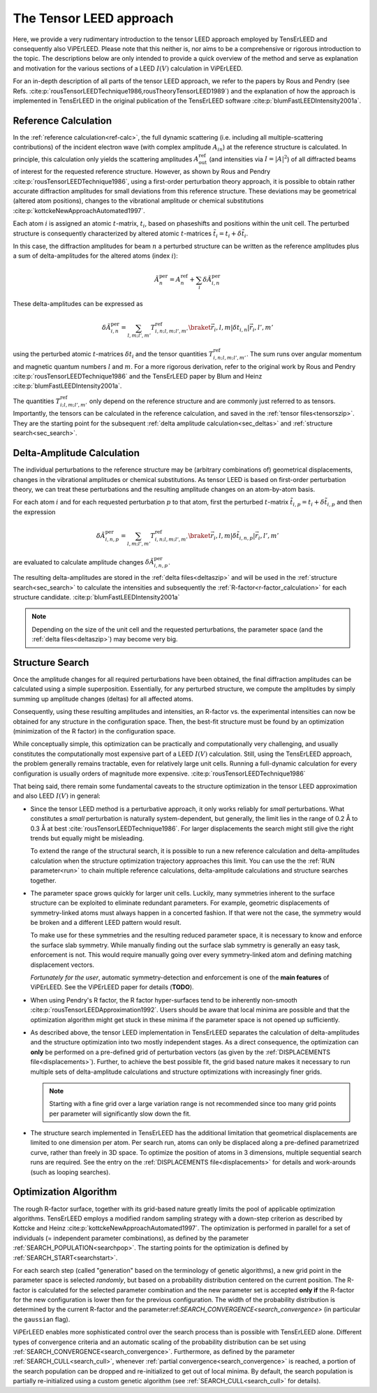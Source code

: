 .. _tensor_leed:

========================
The Tensor LEED approach
========================

Here, we provide a very rudimentary introduction to the tensor LEED
approach employed by TensErLEED and consequently also ViPErLEED.
Please note that this neither is, nor aims to be a comprehensive or rigorous introduction to the topic.
The descriptions below are only intended to provide a quick overview of 
the method and serve as explanation and motivation for the various sections of 
a LEED :math:`I(V)` calculation in ViPErLEED.

For an in-depth description of all parts of the tensor LEED approach, we refer to the papers by Rous and Pendry (see Refs. :cite:p:`rousTensorLEEDTechnique1986,rousTheoryTensorLEED1989`) and the explanation of how the approach is implemented in TensErLEED in 
the original publication of the TensErLEED software :cite:p:`blumFastLEEDIntensity2001a`.

Reference Calculation
=====================

In the :ref:`reference calculation<ref-calc>`, the full dynamic scattering (i.e. including all multiple-scattering contributions) of the incident electron wave (with complex amplitude :math:`A_{in}`) at the reference structure is calculated.
In principle, this calculation only yields the scattering amplitudes
:math:`A_{\mathrm{out}}^{\mathrm{ref}}` (and intensities via :math:`I = |A|^2`) of all diffracted beams of interest for the requested reference structure.
However, as shown by Rous and Pendry :cite:p:`rousTensorLEEDTechnique1986`, 
using a first-order perturbation theory approach, it is possible to obtain rather accurate diffraction amplitudes for small deviations from this reference structure.
These deviations may be geometrical (altered atom positions), changes to the vibrational amplitude or chemical substitutions :cite:p:`kottckeNewApproachAutomated1997`.

Each atom :math:`i` is assigned an atomic :math:`t`-matrix, :math:`t_i`, based on phaseshifts and positions within the unit cell.
The perturbed structure is consequently characterized by altered atomic 
:math:`t`-matrices :math:`\tilde{t_i} = t_i + \delta \tilde{t_i}`.

In this case, the diffraction amplitudes for beam :math:`n` a perturbed structure can be written 
as the reference amplitudes plus a sum of delta-amplitudes for the 
altered atoms (index :math:`i`):

.. math:: 

    \tilde{A}^{\mathrm{per}}_{n} = A^{\mathrm{ref}}_{n} + \sum_{i} \delta \tilde{A}_{i,n}^{\mathrm{per}}

These delta-amplitudes can be expressed as 

.. math:: 

    \delta \tilde{A}_{i,n}^{\mathrm{per}} = \sum_{l,m;l',m'} T^{\mathrm{ref}}_{i,n;l,m;l',m'} \braket{\vec{r_i},l,m| \delta t_{i,n} |\vec{r_i},l',m'}

using the perturbed atomic :math:`t`-matrices :math:`\delta t_i` and the
tensor quantities :math:`T^{\mathrm{ref}}_{i,n;l,m;l',m'}`. The sum runs over angular 
momentum and magnetic quantum numbers :math:`l` and :math:`m`.
For a more rigorous derivation, refer to the original work by Rous and Pendry 
:cite:p:`rousTensorLEEDTechnique1986` and the TensErLEED paper by Blum and 
Heinz :cite:p:`blumFastLEEDIntensity2001a`.

The quantities :math:`T^{\mathrm{ref}}_{i;l,m;l',m'}` only depend on the reference structure
and are commonly just referred to as tensors.
Importantly, the tensors can be calculated in the reference calculation, 
and saved in the :ref:`tensor files<tensorszip>`. 
They are the starting point for the subsequent :ref:`delta amplitude calculation<sec_deltas>`
and :ref:`structure search<sec_search>`.


Delta-Amplitude Calculation
===========================

The individual perturbations to the reference structure may be (arbitrary combinations of) geometrical  displacements, changes in the vibrational amplitudes or chemical substitutions.
As tensor LEED is based on first-order perturbation theory, we can treat these perturbations and the resulting amplitude changes on an atom-by-atom basis.

For each
atom :math:`i` and for each requested perturbation :math:`p` to that atom,
first the perturbed :math:`t`-matrix :math:`\tilde{t}_{i,p} = t_i + \delta \tilde{t}_{i,p}` and then the 
expression

.. math:: 

    \delta \tilde{A}_{i,n,p}^{\mathrm{per}} = \sum_{l,m;l',m'} T^{\mathrm{ref}}_{i,n;l,m;l',m'} \braket{\vec{r_i},l,m| \delta \tilde{t}_{i,n,p} |\vec{r_i},l',m'}

are evaluated to calculate amplitude changes :math:`\delta \tilde{A}_{i,n,p}^{\mathrm{per}}`.

The resulting delta-amplitudes are stored in the :ref:`delta files<deltaszip>`
and will be used in the :ref:`structure search<sec_search>` to calculate
the intensities and subsequently the :ref:`R-factor<r-factor_calculation>` 
for each structure candidate. :cite:p:`blumFastLEEDIntensity2001a`

.. note:: 
    Depending on the size of the unit cell and the requested perturbations,
    the parameter space (and the :ref:`delta files<deltaszip>`) may become
    very big.

.. _tensor_leed_search:

Structure Search
================

Once the amplitude changes for all required perturbations have been obtained, the final diffraction amplitudes can be calculated using a simple superposition.
Essentially, for any perturbed structure, we compute the amplitudes by simply summing up amplitude changes (deltas) for all affected atoms.

Consequently, using these resulting amplitudes and intensities, 
an R-factor vs. the experimental intensities can now be obtained for any structure in the configuration space.
Then, the best-fit structure must be found by an optimization (minimization of the R factor) in the configuration space.


While conceptually simple, this optimization can be practically and computationally 
very challenging, and usually constitutes the computationally most expensive
part of a LEED :math:`I(V)` calculation. Still, using the TensErLEED approach,
the problem generally remains tractable, even for relatively large unit cells.
Running a full-dynamic calculation for every configuration is usually orders
of magnitude more expensive. :cite:p:`rousTensorLEEDTechnique1986`

That being said, there remain some fundamental caveats to the structure optimization 
in the tensor LEED approximation and also LEED :math:`I(V)` in general:

-   Since the tensor LEED method is a perturbative approach, it only works reliably for
    *small* perturbations.
    What constitutes a *small* perturbation is naturally system-dependent, but generally, the limit lies in the range of 0.2 Å to 0.3 Å at best :cite:`rousTensorLEEDTechnique1986`.
    For larger displacements the search might still give the right trends but equally might be misleading.

    To extend the range of the structural search, it is possible to run a new reference calculation and delta-amplitudes calculation when the structure optimization trajectory approaches this limit.
    You can use the the :ref:`RUN parameter<run>` to chain multiple reference calculations, delta-amplitude calculations and structure searches together.

-   The parameter space grows quickly for larger unit cells.
    Luckily, many symmetries inherent to the surface structure can be exploited to eliminate redundant parameters.
    For example, geometric displacements of symmetry-linked atoms must always happen in a concerted fashion.
    If that were not the case, the symmetry would be broken and a different LEED pattern would result.

    To make use for these symmetries and the resulting reduced parameter space, it is necessary to know and enforce the surface slab symmetry.
    While manually finding out the surface slab symmetry is generally an easy task, enforcement is not.
    This would require manually going over every symmetry-linked atom and defining matching displacement vectors.

    *Fortunately for the user*, automatic symmetry-detection and enforcement is one of the **main features** of ViPErLEED.
    See the ViPErLEED paper for details (**TODO**).


-   When using Pendry's R factor, the R factor hyper-surfaces tend to be inherently non-smooth :cite:p:`rousTensorLEEDApproximation1992`.
    Users should be aware that local minima are possible and that the optimization algorithm might get stuck in these minima if the parameter space is not opened up sufficiently.

-   As described above, the tensor LEED implementation in TensErLEED separates the calculation of delta-amplitudes and the structure optimization into two mostly independent stages.
    As a direct consequence, the optimization can **only** be performed on a pre-defined grid of perturbation vectors (as given by the :ref:`DISPLACEMENTS file<displacements>`).
    Further, to achieve the best possible fit, the grid based nature makes it necessary to run multiple sets of delta-amplitude calculations and structure optimizations with increasingly finer grids.

    .. note:: Starting with a fine grid over a large variation range is not recommended since too many grid points per parameter will significantly slow down the fit.

-   The structure search implemented in TensErLEED has the additional limitation that geometrical displacements are limited to one dimension per atom.
    Per search run, atoms can only be displaced along a pre-defined parametrized curve, rather than freely in 3D space.
    To optimize the position of atoms in 3 dimensions, multiple sequential search runs are required.
    See the entry on the :ref:`DISPLACEMENTS file<displacements>` for details and work-arounds (such as looping searches).

Optimization Algorithm
======================

.. _optimization_algorithm:

The rough R-factor surface, together with its grid-based nature greatly limits the pool of applicable optimization algorithms.
TensErLEED employs a modified random sampling strategy with a down-step criterion as described by Kottcke and Heinz :cite:p:`kottckeNewApproachAutomated1997`.
The optimization is performed in parallel for a set of individuals (= independent parameter combinations), as defined by the parameter :ref:`SEARCH_POPULATION<searchpop>`.
The starting points for the optimization is defined by :ref:`SEARCH_START<searchstart>`.

For each search step (called "generation" based on the terminology of genetic algorithms), a new grid point in the parameter space is selected *randomly*, but based on a probability distribution centered on the current position.
The R-factor is calculated for the selected parameter combination and the new parameter set is accepted **only if** the R-factor for the new configuration is lower then for the previous configuration.
The width of the probability distribution is determined by the current R-factor and the parameter:ref:`SEARCH_CONVERGENCE<search_convergence>` (in particular the ``gaussian`` flag).

ViPErLEED enables more sophisticated control over the search process than is possible with TensErLEED alone.
Different types of convergence criteria and an automatic scaling of the probability distribution can be set using :ref:`SEARCH_CONVERGENCE<search_convergence>`.
Furthermore, as defined by the parameter :ref:`SEARCH_CULL<search_cull>`, whenever :ref:`partial convergence<search_convergence>` is reached, a portion of the search population can be dropped and re-initialized to get out of local minima.
By default, the search population is partially re-initialized using a custom genetic algorithm (see :ref:`SEARCH_CULL<search_cull>` for details).
